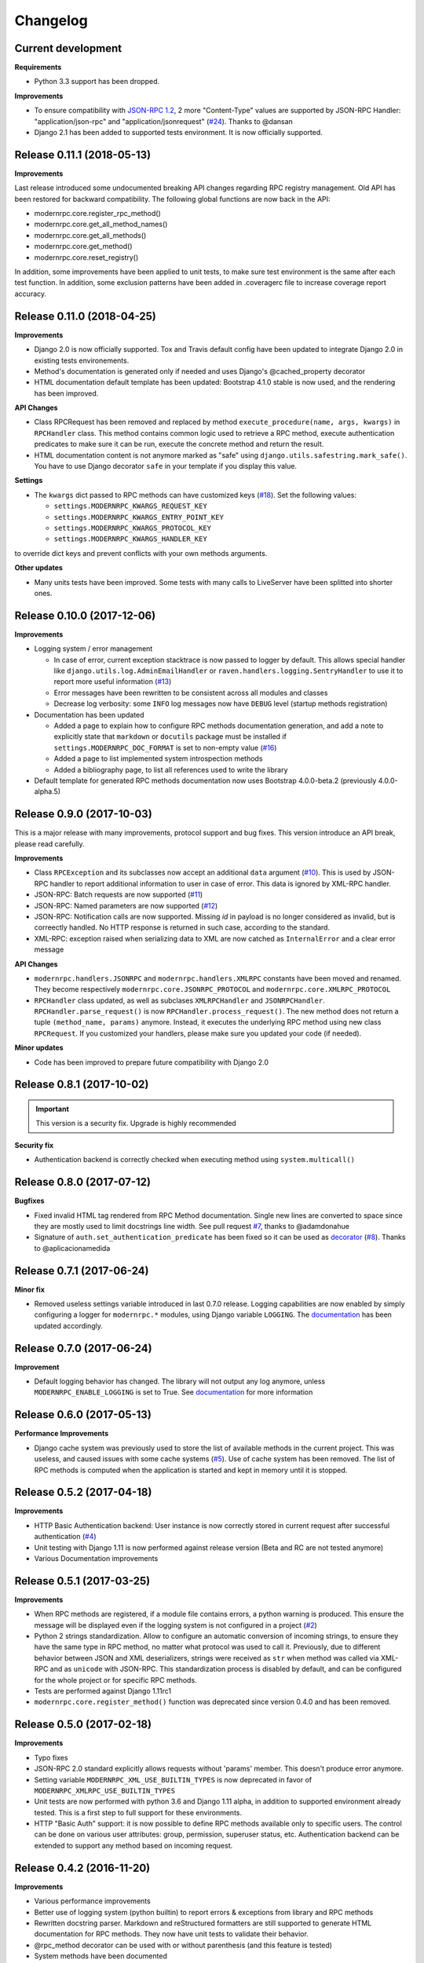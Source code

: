 *********
Changelog
*********

Current development
-------------------
**Requirements**

- Python 3.3 support has been dropped.

**Improvements**

- To ensure compatibility with `JSON-RPC 1.2`_, 2 more "Content-Type" values are supported by JSON-RPC Handler:
  "application/json-rpc" and "application/jsonrequest" (`#24`_). Thanks to @dansan
- Django 2.1 has been added to supported tests environment. It is now officially supported.

.. _JSON-RPC 1.2: https://www.jsonrpc.org/historical/json-rpc-over-http.html
.. _#24: https://github.com/alorence/django-modern-rpc/issues/24

Release 0.11.1 (2018-05-13)
---------------------------
**Improvements**

Last release introduced some undocumented breaking API changes regarding RPC registry management. Old API has been
restored for backward compatibility. The following global functions are now back in the API:

- modernrpc.core.register_rpc_method()
- modernrpc.core.get_all_method_names()
- modernrpc.core.get_all_methods()
- modernrpc.core.get_method()
- modernrpc.core.reset_registry()

In addition, some improvements have been applied to unit tests, to make sure test environment is the same after each
test function. In addition, some exclusion patterns have been added in .coveragerc file to increase coverage report
accuracy.

Release 0.11.0 (2018-04-25)
---------------------------
**Improvements**

- Django 2.0 is now officially supported. Tox and Travis default config have been updated to integrate Django 2.0
  in existing tests environements.
- Method's documentation is generated only if needed and uses Django's @cached_property decorator
- HTML documentation default template has been updated: Bootstrap 4.1.0 stable is now used, and the rendering has been
  improved.

**API Changes**

- Class RPCRequest has been removed and replaced by method ``execute_procedure(name, args, kwargs)`` in ``RPCHandler``
  class. This method contains common logic used to retrieve a RPC method, execute authentication predicates to make
  sure it can be run, execute the concrete method and return the result.
- HTML documentation content is not anymore marked as "safe" using ``django.utils.safestring.mark_safe()``. You
  have to use Django decorator ``safe`` in your template if you display this value.

**Settings**

- The ``kwargs`` dict passed to RPC methods can have customized keys (`#18`_). Set the following values:

  - ``settings.MODERNRPC_KWARGS_REQUEST_KEY``
  - ``settings.MODERNRPC_KWARGS_ENTRY_POINT_KEY``
  - ``settings.MODERNRPC_KWARGS_PROTOCOL_KEY``
  - ``settings.MODERNRPC_KWARGS_HANDLER_KEY``

to override dict keys and prevent conflicts with your own methods arguments.

**Other updates**

- Many units tests have been improved. Some tests with many calls to LiveServer have been splitted into shorter ones.

.. _#18: https://github.com/alorence/django-modern-rpc/issues/18

Release 0.10.0 (2017-12-06)
---------------------------
**Improvements**

- Logging system / error management

  - In case of error, current exception stacktrace is now passed to logger by default. This allows special handler like
    ``django.utils.log.AdminEmailHandler`` or ``raven.handlers.logging.SentryHandler`` to use it to report more useful
    information (`#13`_)
  - Error messages have been rewritten to be consistent across all modules and classes
  - Decrease log verbosity: some ``INFO`` log messages now have ``DEBUG`` level (startup methods registration)

- Documentation has been updated

  - Added a page to explain how to configure RPC methods documentation generation, and add a note to explicitly
    state that ``markdown`` or ``docutils`` package must be installed if ``settings.MODERNRPC_DOC_FORMAT`` is set
    to non-empty value (`#16`_)
  - Added a page to list implemented system introspection methods
  - Added a bibliography page, to list all references used to write the library

- Default template for generated RPC methods documentation now uses Bootstrap 4.0.0-beta.2 (previously 4.0.0-alpha.5)

.. _#13: https://github.com/alorence/django-modern-rpc/issues/13
.. _#16: https://github.com/alorence/django-modern-rpc/issues/16

Release 0.9.0 (2017-10-03)
--------------------------
This is a major release with many improvements, protocol support and bug fixes. This version introduce an API break,
please read carefully.

**Improvements**

- Class ``RPCException`` and its subclasses now accept an additional ``data`` argument (`#10`_). This is used by JSON-RPC
  handler to report additional information to user in case of error. This data is ignored by XML-RPC handler.
- JSON-RPC: Batch requests are now supported (`#11`_)
- JSON-RPC: Named parameters are now supported (`#12`_)
- JSON-RPC: Notification calls are now supported. Missing `id` in payload is no longer considered as invalid, but
  is correectly handled. No HTTP response is returned in such case, according to the standard.
- XML-RPC: exception raised when serializing data to XML are now catched as ``InternalError`` and a clear error message

**API Changes**

- ``modernrpc.handlers.JSONRPC`` and ``modernrpc.handlers.XMLRPC`` constants have been moved and renamed. They
  become respectively ``modernrpc.core.JSONRPC_PROTOCOL`` and ``modernrpc.core.XMLRPC_PROTOCOL``
- ``RPCHandler`` class updated, as well as subclases ``XMLRPCHandler`` and ``JSONRPCHandler``.
  ``RPCHandler.parse_request()`` is now ``RPCHandler.process_request()``. The new method does not return a tuple
  ``(method_name, params)`` anymore. Instead, it executes the underlying RPC method using new class ``RPCRequest``.
  If you customized your handlers, please make sure you updated your code (if needed).

**Minor updates**

- Code has been improved to prepare future compatibility with Django 2.0

.. _#10: https://github.com/alorence/django-modern-rpc/issues/10
.. _#11: https://github.com/alorence/django-modern-rpc/issues/11
.. _#12: https://github.com/alorence/django-modern-rpc/issues/12


Release 0.8.1 (2017-10-02)
--------------------------

.. important::
    This version is a security fix. Upgrade is highly recommended

**Security fix**

- Authentication backend is correctly checked when executing method using ``system.multicall()``

Release 0.8.0 (2017-07-12)
--------------------------

**Bugfixes**

- Fixed invalid HTML tag rendered from RPC Method documentation. Single new lines are converted to space since they
  are mostly used to limit docstrings line width. See pull request `#7`_, thanks to @adamdonahue
- Signature of ``auth.set_authentication_predicate`` has been fixed so it can be used as decorator_ (`#8`_).
  Thanks to @aplicacionamedida

.. _decorator: http://django-modern-rpc.readthedocs.io/en/latest/advanced/authentication.html#basics
.. _#7: https://github.com/alorence/django-modern-rpc/issues/7
.. _#8: https://github.com/alorence/django-modern-rpc/issues/8

Release 0.7.1 (2017-06-24)
--------------------------

**Minor fix**

- Removed useless settings variable introduced in last 0.7.0 release. Logging capabilities are now enabled by simply
  configuring a logger for ``modernrpc.*`` modules, using Django variable ``LOGGING``. The documentation_ has been
  updated accordingly.

Release 0.7.0 (2017-06-24)
--------------------------

**Improvement**

- Default logging behavior has changed. The library will not output any log anymore, unless
  ``MODERNRPC_ENABLE_LOGGING`` is set to True. See documentation_ for more information

.. _documentation: http://django-modern-rpc.readthedocs.io/en/latest/advanced/tips_and_tricks.html#enable-logging

Release 0.6.0 (2017-05-13)
--------------------------

**Performance Improvements**

- Django cache system was previously used to store the list of available methods in the current project. This was
  useless, and caused issues with some cache systems (`#5`_).
  Use of cache system has been removed. The list of RPC methods is computed when the application is
  started and kept in memory until it is stopped.

.. _#5: https://github.com/alorence/django-modern-rpc/issues/5


Release 0.5.2 (2017-04-18)
--------------------------

**Improvements**

- HTTP Basic Authentication backend: User instance is now correctly stored in current request after successful
  authentication (`#4`_)
- Unit testing with Django 1.11 is now performed against release version (Beta and RC are not tested anymore)
- Various Documentation improvements

.. _#4: https://github.com/alorence/django-modern-rpc/issues/4

Release 0.5.1 (2017-03-25)
--------------------------

**Improvements**

- When RPC methods are registered, if a module file contains errors, a python warning is produced. This ensure the
  message will be displayed even if the logging system is not configured in a project (`#2`_)
- Python 2 strings standardization. Allow to configure an automatic conversion of incoming strings, to ensure they have
  the same type in RPC method, no matter what protocol was used to call it. Previously, due to different behavior
  between JSON and XML deserializers, strings were received as ``str`` when method was called via XML-RPC and as
  ``unicode`` with JSON-RPC. This standardization process is disabled by default, and can be configured for the whole
  project or for specific RPC methods.
- Tests are performed against Django 1.11rc1
- ``modernrpc.core.register_method()`` function was deprecated since version 0.4.0 and has been removed.

.. _#2: https://github.com/alorence/django-modern-rpc/issues/2

Release 0.5.0 (2017-02-18)
--------------------------

**Improvements**

- Typo fixes
- JSON-RPC 2.0 standard explicitly allows requests without 'params' member. This doesn't produce error anymore.
- Setting variable ``MODERNRPC_XML_USE_BUILTIN_TYPES`` is now deprecated in favor of
  ``MODERNRPC_XMLRPC_USE_BUILTIN_TYPES``
- Unit tests are now performed with python 3.6 and Django 1.11 alpha, in addition to supported environment already
  tested. This is a first step to full support for these environments.
- HTTP "Basic Auth" support: it is now possible to define RPC methods available only to specific users. The control can
  be done on various user attributes: group, permission, superuser status, etc.
  Authentication backend can be extended to support any method based on incoming request.

Release 0.4.2 (2016-11-20)
--------------------------

**Improvements**

- Various performance improvements
- Better use of logging system (python builtin) to report errors & exceptions from library and RPC methods
- Rewritten docstring parser. Markdown and reStructured formatters are still supported to generate HTML documentation
  for RPC methods. They now have unit tests to validate their behavior.
- @rpc_method decorator can be used with or without parenthesis (and this feature is tested)
- System methods have been documented

Release 0.4.1 (2016-11-17)
--------------------------

**Improvements**

- Method arguments documentation keep the same order as defined in docstring
- API change: ``MODERNRPC_ENTRY_POINTS_MODULES`` setting have been renamed to ``MODERNRPC_METHODS_MODULES``.
- A simple warning is displayed when ``MODERNRPC_METHODS_MODULES`` is not set, instead of a radical
  ``ImproperlyConfigured`` exception.
- Some traces have been added to allow debugging in the module easily. It uses the builtin logging framework.

Release 0.4.0 (2016-11-17)
--------------------------

**API Changes**

- New unified way to register methods. Documentation in progress
- XMl-RPC handler will now correctly serialize and unserialize None values by default. This behavior can be
  configured using ``MODERNRPC_XMLRPC_ALLOW_NONE`` setting.

**Bugfix**

- When django use a persistent cache (Redis, memcached, etc.), ensure the registry is up-to-date
  with current sources at startup

Release 0.3.2 (2016-10-26)
--------------------------

**Bugfix**

- Include missing templates in pypi distribution packages

Release 0.3.1 (2016-10-26)
--------------------------

**Improvements**

- HTML documentation automatically generated for an entry point
- ``system.multicall`` is now supported, only in XML-RPC
- Many tests added

Release 0.3.0 (2016-10-18)
--------------------------

**API Changes**

- Settings variables have been renamed to limit conflicts with other libraries. In the future, all settings will have
  the same prefix.

  * ``JSONRPC_DEFAULT_DECODER`` becomes ``MODERNRPC_JSON_DECODER``
  * ``JSONRPC_DEFAULT_ENCODER`` becomes ``MODERNRPC_JSON_ENCODER``

  See https://github.com/alorence/django-modern-rpc/blob/master/modernrpc/conf/default_settings.py for more details
- Many other settings added, to make the library more configurable. See
  http://django-modern-rpc.readthedocs.io/en/latest/basic_usage/settings.html

**Improvements**

- RPC methods can now declare the special ``**kwargs`` parameter. The dict will contain information about current
  context (request, entry point, protocol, etc.)
- About 12 tests added to increase coverage
- Many documentation improvements
- ``system.methodHelp`` is now supported

Release 0.2.3 (2016-10-13)
--------------------------

**Minor change**

- Useless tests & testsite packages have been removed from Pypi distributions (binary & source)

Release 0.2.2 (2016-10-13)
--------------------------

**Minor change**

- Useless tests packages have been removed from Pypi distributions (binary & source)

Release 0.2.1 (2016-10-12)
--------------------------

**Improvements**

- Project is now configured to report tests coverage. See https://coveralls.io/github/alorence/django-modern-rpc
- Some documentation have been added, to cover more features of the library.
  See http://django-modern-rpc.readthedocs.io/en/latest/
- Many unit tests added to increase coverage
- ``RPCEntryPoint`` class can now be configured to handle only requests from a specific protocol

Release 0.2.0 (2016-10-05)
--------------------------

**Improvements**

- Added very basic documentation: http://django-modern-rpc.rtfd.io/
- ``system.listMethods`` is now supported
- ``system.methodSignature`` is now supported
- Error reporting has been improved. Correct error codes and messages are returned on usual fail cause.
  See module ``modernrpc.exceptions`` for more information.
- Many unit tests have been added to increase test coverage of the library

Release 0.1.0 (2016-10-02)
--------------------------

This is the very first version of the library. Only a few subset of planned features were implemented

**Current features**

- Work with Python 2.7, 3.3, 3.4 (Django 1.8 only) and 3.5
- Work with Django 1.8, 1.9 and 1.10
- JSON-RPC and XML-RPC simple requests support
- Multiple entry-points with defined list of methods and supported protocols

**Missing features**

- No authentication support
- Unit tests doesn't cover all the code
- RPC system methods utility (``listMethods``, ``methodSignature``, etc.) are not yet implemented
- There is no way to provide documentation in HTML form
- The library itself doesn't have any documentation (appart from README.md)
